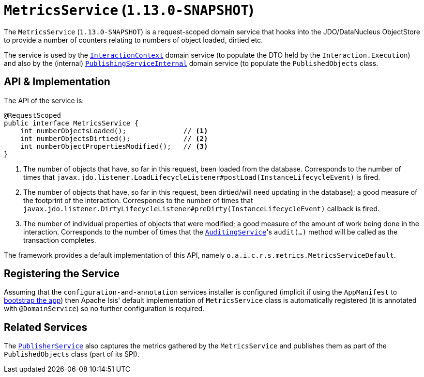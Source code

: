[[_rgsvc_api_MetricsService]]
= `MetricsService` (`1.13.0-SNAPSHOT`)
:Notice: Licensed to the Apache Software Foundation (ASF) under one or more contributor license agreements. See the NOTICE file distributed with this work for additional information regarding copyright ownership. The ASF licenses this file to you under the Apache License, Version 2.0 (the "License"); you may not use this file except in compliance with the License. You may obtain a copy of the License at. http://www.apache.org/licenses/LICENSE-2.0 . Unless required by applicable law or agreed to in writing, software distributed under the License is distributed on an "AS IS" BASIS, WITHOUT WARRANTIES OR  CONDITIONS OF ANY KIND, either express or implied. See the License for the specific language governing permissions and limitations under the License.
:_basedir: ../
:_imagesdir: images/



The `MetricsService` (`1.13.0-SNAPSHOT`) is a request-scoped domain service that hooks into the JDO/DataNucleus
ObjectStore to provide a number of counters relating to numbers of object loaded, dirtied etc.

The service is used by the xref:rgsvc.adoc#_rgsvc_api_InteractionContext[`InteractionContext`] domain service (to populate the DTO held by the `Interaction.Execution`) and also by the (internal) xref:rgfis.adoc#_rgfis_spi_PublishingServiceInternal[`PublishingServiceInternal`] domain service (to populate
the `PublishedObjects` class.


== API & Implementation

The API of the service is:

[source,java]
----
@RequestScoped
public interface MetricsService {
    int numberObjectsLoaded();              // <1>
    int numberObjectsDirtied();             // <2>
    int numberObjectPropertiesModified();   // <3>
}
----
<1> The number of objects that have, so far in this request, been loaded from the database. Corresponds to the number of times that `javax.jdo.listener.LoadLifecycleListener#postLoad(InstanceLifecycleEvent)` is fired.
<2> The number of objects that have, so far in this request, been dirtied/will need updating in the database); a good measure of the footprint of the interaction.  Corresponds to the number of times that `javax.jdo.listener.DirtyLifecycleListener#preDirty(InstanceLifecycleEvent)` callback is fired.
<3> The number of individual properties of objects that were modified; a good measure of the amount of work being done in the interaction.  Corresponds to the number of times that the xref:rgsvc.adoc#_rgsvc_spi_AuditingService[`AuditingService`]'s `audit(...)` method will be called as the transaction completes.

The framework provides a default implementation of this API, namely `o.a.i.c.r.s.metrics.MetricsServiceDefault`.


== Registering the Service

Assuming that the `configuration-and-annotation` services installer is configured (implicit if using the
`AppManifest` to xref:rgcms.adoc#_rgcms_classes_AppManifest-bootstrapping[bootstrap the app]) then Apache Isis' default
implementation of `MetricsService` class is automatically registered (it is annotated with `@DomainService`)
so no further configuration is required.


== Related Services

The xref:rgsvc.adoc#_rgsvc_spi_PublisherService[`PublisherService`] also captures the metrics gathered by the
`MetricsService` and publishes them as part of the `PublishedObjects` class (part of its SPI).
